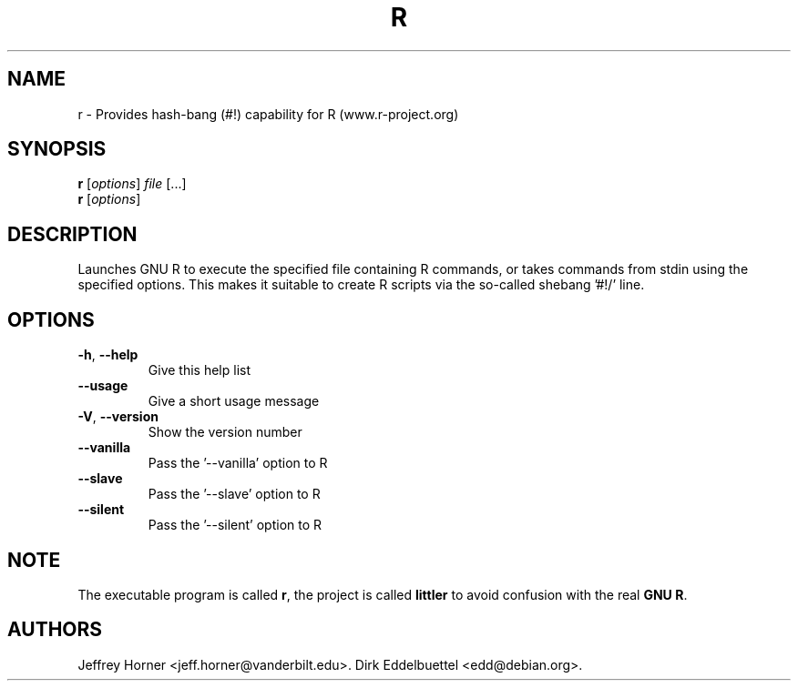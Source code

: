 .\"                              hey, Emacs:   -*- nroff -*-
.\" littler is free software; you can redistribute it and/or modify
.\" it under the terms of the GNU General Public License as published by
.\" the Free Software Foundation; either version 2 of the License, or
.\" (at your option) any later version.
.\"
.\" This program is distributed in the hope that it will be useful,
.\" but WITHOUT ANY WARRANTY; without even the implied warranty of
.\" MERCHANTABILITY or FITNESS FOR A PARTICULAR PURPOSE.  See the
.\" GNU General Public License for more details.
.\"
.\" You should have received a copy of the GNU General Public License
.\" along with this program; see the file COPYING.  If not, write to
.\" the Free Software Foundation, 675 Mass Ave, Cambridge, MA 02139, USA.
.\"
.\" Use 
.\"   help2man ./r --no-info \
.\"    --name="Provides hash-bang (#!) capability for R (www.r-project.org)"\
.\"    --output /tmp/r.1   
.\" to create a new stub directly from the executable
.\"
.TH R "1" "September 2006" "r " "User Commands"
.\"
.\" Please update the above date whenever this man page is modified.
.\"
.\" Some roff macros, for reference:
.\" .nh        disable hyphenation
.\" .hy        enable hyphenation
.\" .ad l      left justify
.\" .ad b      justify to both left and right margins (default)
.\" .nf        disable filling
.\" .fi        enable filling
.\" .br        insert line break
.\" .sp <n>    insert n+1 empty lines
.\" for manpage-specific macros, see man(7)
.\"
.SH NAME
r \- Provides hash-bang (#!) capability for R (www.r-project.org)
.SH SYNOPSIS
.B r
[\fIoptions\fR] \fIfile \fR[...]
.br
.B r
[\fIoptions\fR]
.SH DESCRIPTION
Launches GNU R to execute the specified file containing R commands,
or takes commands from stdin using the specified options. This makes
it suitable to create R scripts via the so\-called shebang '#!/' line.
.SH OPTIONS
.TP
\fB\-h\fR, \fB\-\-help\fR
Give this help list
.TP
\fB\-\-usage\fR
Give a short usage message
.TP
\fB\-V\fR, \fB\-\-version\fR
Show the version number
.TP
\fB\-\-vanilla\fR
Pass the '\-\-vanilla' option to R
.TP
\fB\-\-slave\fR
Pass the '\-\-slave' option to R
.TP
\fB\-\-silent\fR
Pass the '\-\-silent' option to R
.PP
.SH NOTE
The executable program is called 
\fBr\fR,
the project is called
\fBlittler\fR
to avoid confusion with the real
\fBGNU R\fR.
.SH AUTHORS
Jeffrey Horner <jeff.horner@vanderbilt.edu>.
Dirk Eddelbuettel <edd@debian.org>.
